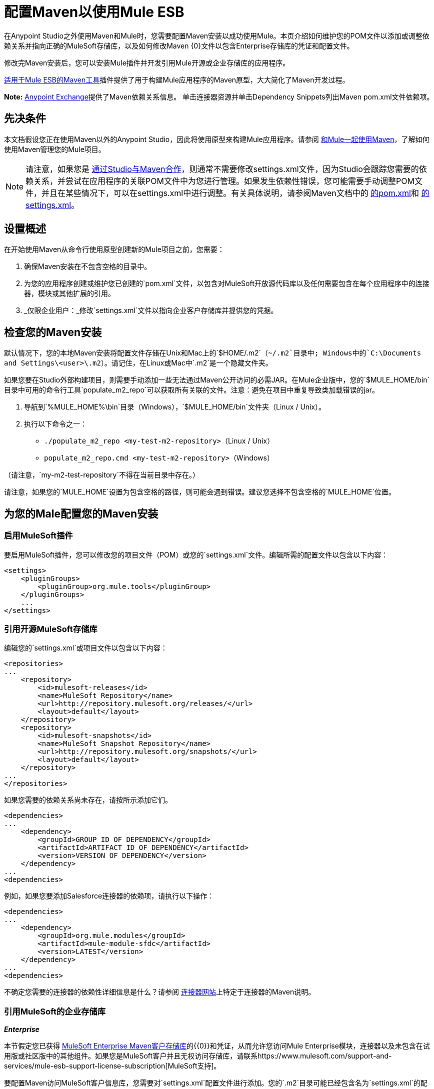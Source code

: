 = 配置Maven以使用Mule ESB
:keywords: anypoint, studio, esb, maven

在Anypoint Studio之外使用Maven和Mule时，您需要配置Maven安装以成功使用Mule。本页介绍如何维护您的POM文件以添加或调整依赖关系并指向正确的MuleSoft存储库，以及如何修改Maven {0}文件以包含Enterprise存储库的凭证和配置文件。

修改完Maven安装后，您可以安装Mule插件并开发引用Mule开源或企业存储库的应用程序。

link:/mule-user-guide/v/3.6/maven-tools-for-mule-esb[适用于Mule ESB的Maven工具]插件提供了用于构建Mule应用程序的Maven原型，大大简化了Maven开发过程。

*Note:* https://www.anypoint.mulesoft.com/exchange/?type=connector[Anypoint Exchange]提供了Maven依赖关系信息。
单击连接器资源并单击Dependency Snippets列出Maven pom.xml文件依赖项。

== 先决条件

本文档假设您正在使用Maven以外的Anypoint Studio，因此将使用原型来构建Mule应用程序。请参阅 link:/mule-user-guide/v/3.6/using-maven-with-mule[和Mule一起使用Maven]，了解如何使用Maven管理您的Mule项目。

[NOTE]
====
请注意，如果您是 link:/mule-user-guide/v/3.6/using-maven-with-mule[通过Studio与Maven合作]，则通常不需要修改settings.xml文件，因为Studio会跟踪您需要的依赖关系，并尝试在应用程序的关联POM文件中为您进行管理。如果发生依赖性错误，您可能需要手动调整POM文件，并且在某些情况下，可以在settings.xml中进行调整。有关具体说明，请参阅Maven文档中的 http://maven.apache.org/pom.html[的pom.xml]和 http://maven.apache.org/settings.html[的settings.xml]。
====

== 设置概述

在开始使用Maven从命令行使用原型创建新的Mule项目之前，您需要：

. 确保Maven安装在不包含空格的目录中。

. 为您的应用程序创建或维护您已创建的`pom.xml`文件，以包含对MuleSoft开放源代码库以及任何需要包含在每个应用程序中的连接器，模块或其他扩展的引用。

.  _仅限企业用户：_修改`settings.xml`文件以指向企业客户存储库并提供您的凭据。

== 检查您的Maven安装

默认情况下，您的本地Maven安装将配置文件存储在Unix和Mac上的`$HOME/.m2`（`~/.m2`目录中; Windows中的`C:\Documents and Settings\<user>\.m2`）。请记住，在Linux或Mac中`.m2`是一个隐藏文件夹。

如果您要在Studio外部构建项目，则需要手动添加一些无法通过Maven公开访问的必需JAR。在Mule企业版中，您的`$MULE_HOME/bin`目录中可用的命令行工具`populate_m2_repo`可以获取所有关联的文件。注意：避免在项目中重复导致类加载错误的jar。

. 导航到`%MULE_HOME%\bin`目录（Windows），`$MULE_HOME/bin`文件夹（Linux / Unix）。

. 执行以下命令之一：

*  `./populate_m2_repo <my-test-m2-repository>`（Linux / Unix）

*  `populate_m2_repo.cmd <my-test-m2-repository>`（Windows）

（请注意，`my-m2-test-repository`不得在当前目录中存在。）

请注意，如果您的`MULE_HOME`设置为包含空格的路径，则可能会遇到错误。建议您选择不包含空格的`MULE_HOME`位置。

== 为您的Male配置您的Maven安装

=== 启用MuleSoft插件

要启用MuleSoft插件，您可以修改您的项目文件（POM）或您的`settings.xml`文件。编辑所需的配置文件以包含以下内容：

[source, xml, linenums]
----
<settings>
    <pluginGroups>
        <pluginGroup>org.mule.tools</pluginGroup>
    </pluginGroups>
    ...
</settings>
----

=== 引用开源MuleSoft存储库

编辑您的`settings.xml`或项目文件以包含以下内容：

[source, xml, linenums]
----
<repositories>
...
    <repository>
        <id>mulesoft-releases</id>
        <name>MuleSoft Repository</name>
        <url>http://repository.mulesoft.org/releases/</url>
        <layout>default</layout>
    </repository>
    <repository>
        <id>mulesoft-snapshots</id>
        <name>MuleSoft Snapshot Repository</name>
        <url>http://repository.mulesoft.org/snapshots/</url>
        <layout>default</layout>
    </repository>
...
</repositories>
----

如果您需要的依赖关系尚未存在，请按所示添加它们。

[source, xml, linenums]
----
<dependencies>
...
    <dependency>
        <groupId>GROUP ID OF DEPENDENCY</groupId>
        <artifactId>ARTIFACT ID OF DEPENDENCY</artifactId>
        <version>VERSION OF DEPENDENCY</version>
    </dependency>
...
<dependencies>
----

例如，如果您要添加Salesforce连接器的依赖项，请执行以下操作：

[source, xml, linenums]
----
<dependencies>
...
    <dependency>
        <groupId>org.mule.modules</groupId>
        <artifactId>mule-module-sfdc</artifactId>
        <version>LATEST</version>
    </dependency>
...
<dependencies>
----

不确定您需要的连接器的依赖性详细信息是什么？请参阅 http://www.mulesoft.org/connectors[连接器网站]上特定于连接器的Maven说明。

=== 引用MuleSoft的企业存储库

*_Enterprise_*

本节假定您已获得 link:https://repository.mulesoft.org/nexus-ee/content/repositories/releases-ee/[MuleSoft Enterprise Maven客户存储库]的{​​{0}}和凭证，从而允许您访问Mule Enterprise模块，连接器以及未包含在试用版或社区版中的其他组件。如果您是MuleSoft客户并且无权访问存储库，请联系https://www.mulesoft.com/support-and-services/mule-esb-support-license-subscription[MuleSoft支持]。

要配置Maven访问MuleSoft客户信息库，您需要对`settings.xml`配置文件进行添加。您的`.m2`目录可能已经包含名为`settings.xml`的配置文件。请注意，该文件不是强制性的。如果文件不存在，Maven将使用默认参数。如果您根本没有`settings.xml`文件，请在`~/.m2`文件夹中创建它。详细了解 http://maven.apache.org/settings.html[Maven文档]中的`settings.xml`文件。

. 打开文件`<USER_HOME>/.m2/settings.xml`进行编辑。

. 将以下内容添加到`servers`部分。
+
[source, xml, linenums]
----
<server>
 
    <id>MuleRepository</id>
    <username>YOUR_ID</username>
    <password>YOUR_PASSWORD</password>
 
</server>
----

. 将以下内容添加到`profiles`部分：
+
[source, xml, linenums]
----
<profile>
 
    <id>Mule</id>
    <activation>
        <activeByDefault>true</activeByDefault>
    </activation>
    <repositories>
        <repository>
            <id>MuleRepository</id>
            <name>MuleRepository</name>
            <url>https://repository.mulesoft.org/nexus-ee/content/repositories/releases-ee/</url>
            <layout>default</layout>
            <releases>
                <enabled>true</enabled>
            </releases>
            <snapshots>
                <enabled>true</enabled>
            </snapshots>
        </repository>
    </repositories>
 
</profile>
----

== 另请参阅

* 了解 link:/mule-user-guide/v/3.6/maven-tools-for-mule-esb[Male的Maven工具]，这是一款在Maven中开发Mule应用程序的Mule插件。

* 使用 link:/mule-user-guide/v/3.6/mule-esb-plugin-for-maven[Maven的Mule插件]来控制Mule的实例。
